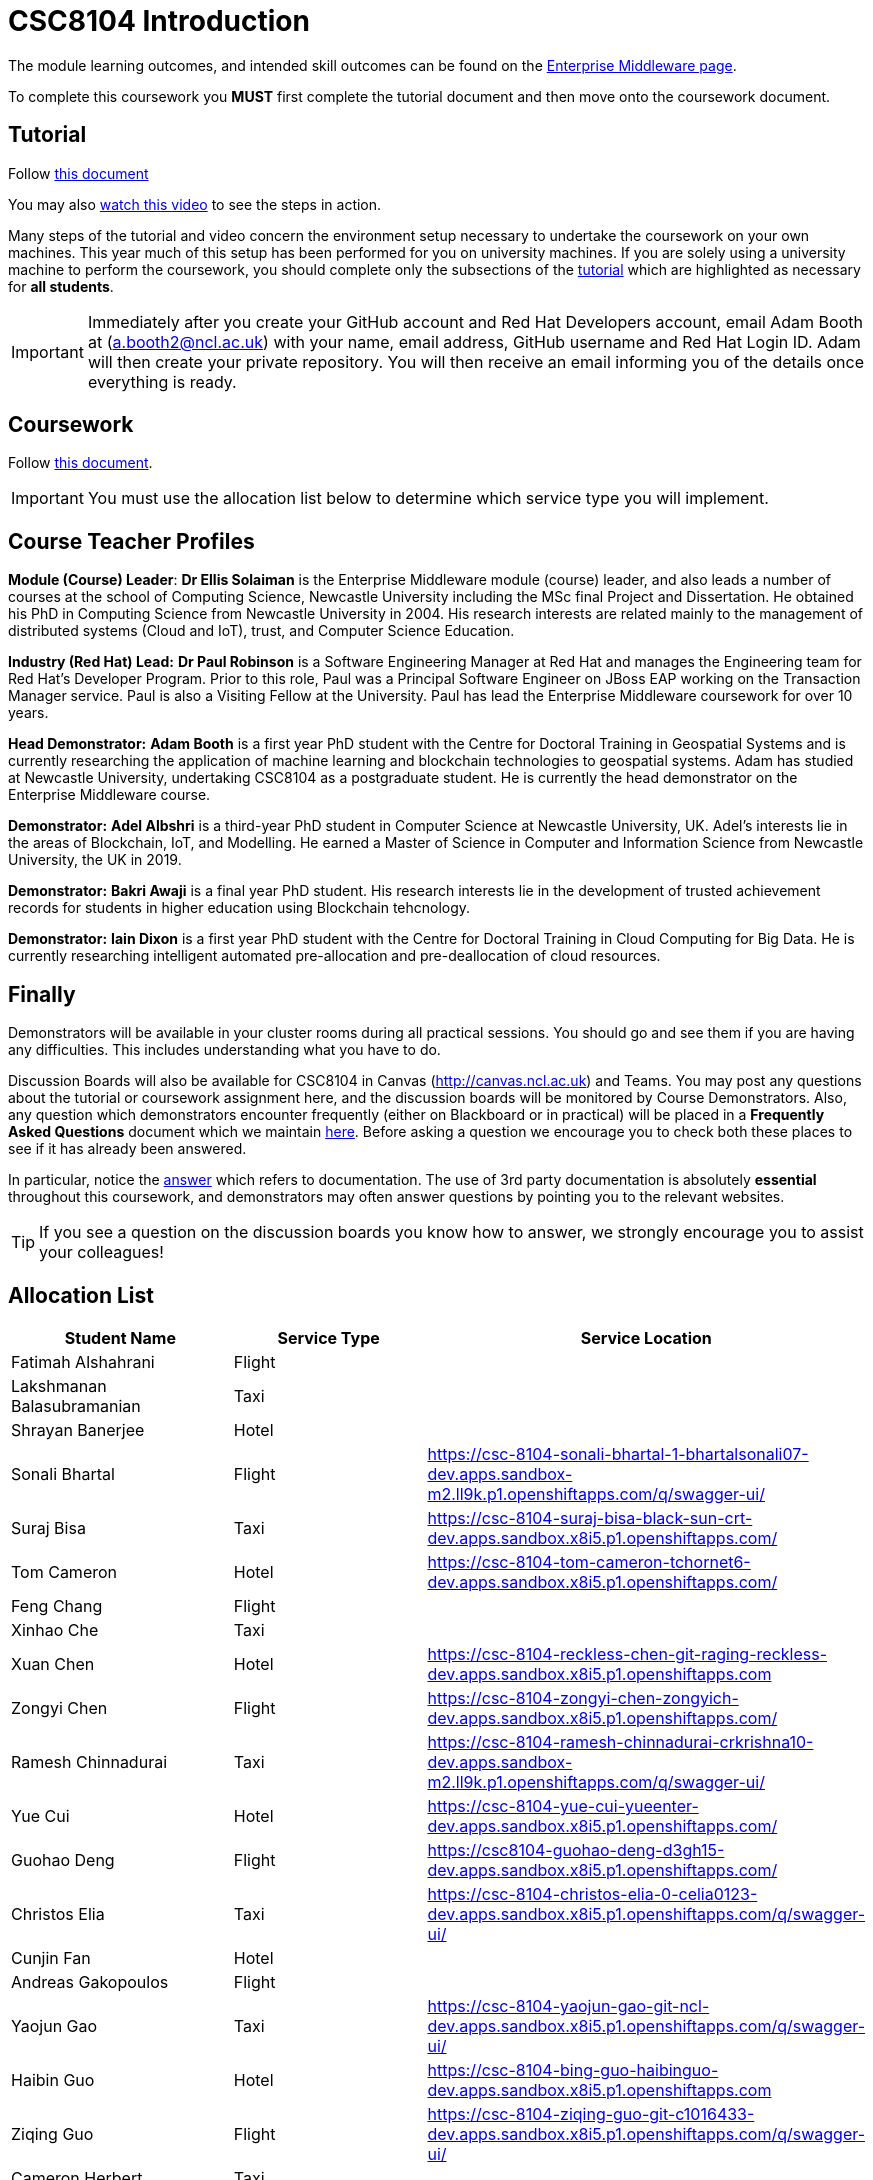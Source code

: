 = CSC8104 Introduction

The module learning outcomes, and intended skill outcomes can be found on the link:http://www.ncl.ac.uk/undergraduate/modules/csc8104/[Enterprise Middleware page].

To complete this coursework you *MUST* first complete the tutorial document and then move onto the coursework document.

== Tutorial

Follow https://github.com/NewcastleComputingScience/CSC8104-Quarkus-Specification/blob/main/tutorial.asciidoc[this document]

You may also https://www.youtube.com/watch?v=2SkR8hDCpvA[watch this video] to see the steps in action.

Many steps of the tutorial and video concern the environment setup necessary to undertake the coursework on your own machines. This year much of this setup has been performed for you on university machines.
If you are solely using a university machine to perform the coursework, you should complete only the subsections of the https://github.com/NewcastleComputingScience/CSC8104-Quarkus-Specification/blob/main/tutorial.asciidoc[tutorial] which are highlighted as necessary for *all students*.

IMPORTANT: Immediately after you create your GitHub account and Red Hat Developers account, email Adam Booth at (a.booth2@ncl.ac.uk) with your name, email address, GitHub username and Red Hat Login ID.
Adam will then create your private repository. You will then receive an email informing you of the details once everything is ready.


== Coursework

Follow https://github.com/NewcastleComputingScience/CSC8104-Quarkus-Specification/blob/main/coursework.asciidoc[this document].

IMPORTANT: You must use the allocation list below to determine which service type you will implement.


== Course Teacher Profiles

*Module (Course) Leader*: *Dr Ellis Solaiman* is the Enterprise Middleware module (course) leader, and also leads a number of courses at the school of Computing Science, Newcastle University including the MSc final Project and Dissertation. He obtained his PhD in Computing Science from Newcastle University in 2004. His research interests are related mainly to the management of distributed systems (Cloud and IoT), trust, and Computer Science Education.

*Industry (Red Hat) Lead:* *Dr Paul Robinson* is a Software Engineering Manager at Red Hat and manages the Engineering team for Red Hat's Developer Program. Prior to this role, Paul was a Principal Software Engineer on JBoss EAP working on the Transaction Manager service. Paul is also a Visiting Fellow at the University. Paul has lead the Enterprise Middleware coursework for over 10 years.

*Head Demonstrator:* *Adam Booth* is a first year PhD student with the Centre for Doctoral Training in Geospatial Systems and is currently researching the application of machine learning and blockchain technologies to geospatial systems. Adam has studied at Newcastle University, undertaking CSC8104 as a postgraduate student. He is currently the head demonstrator on the Enterprise Middleware course.

*Demonstrator:* *Adel Albshri* is a third-year PhD student in Computer Science at Newcastle University, UK. Adel’s interests lie in the areas of Blockchain, IoT, and Modelling. He earned a Master of Science in Computer and Information Science from Newcastle University, the UK in 2019.

*Demonstrator:* *Bakri Awaji* is a final year PhD student. His research interests lie in the development of trusted achievement records for students in higher education using Blockchain tehcnology. 

*Demonstrator:* *Iain Dixon* is a first year PhD student with the Centre for Doctoral Training in Cloud Computing for Big Data. He is currently researching intelligent automated pre-allocation and pre-deallocation of cloud resources. 

== Finally
Demonstrators will be available in your cluster rooms during all practical sessions. You should go and see them if you are having any difficulties. This includes understanding what you have to do.

Discussion Boards will also be available for CSC8104 in Canvas (http://canvas.ncl.ac.uk) and Teams. You may post any questions about the tutorial or coursework assignment here, and the discussion boards will be monitored by Course Demonstrators. Also, any question which demonstrators encounter frequently (either on Blackboard or in practical) will be placed in a *Frequently Asked Questions* document which we maintain https://github.com/NewcastleComputingScience/enterprise-middleware-coursework/blob/master/frequentlyaskedquestions.asciidoc[here]. Before asking a question we encourage you to check both these places to see if it has already been answered.

In particular, notice the https://github.com/NewcastleComputingScience/enterprise-middleware-coursework/blob/master/frequentlyaskedquestions.asciidoc#i-cant-work-out-how-to-do-[answer] which refers to documentation. The use of 3rd party documentation is absolutely *essential* throughout this coursework, and demonstrators may often answer questions by pointing you to the relevant websites.

TIP: If you see a question on the discussion boards you know how to answer, we strongly encourage you to assist your colleagues!


== Allocation List

[options="header"]
|=====
| Student Name | Service Type | Service Location
| Fatimah Alshahrani |Flight| 
| Lakshmanan Balasubramanian |Taxi| 
| Shrayan Banerjee |Hotel| 
| Sonali Bhartal |Flight| https://csc-8104-sonali-bhartal-1-bhartalsonali07-dev.apps.sandbox-m2.ll9k.p1.openshiftapps.com/q/swagger-ui/
| Suraj Bisa |Taxi| https://csc-8104-suraj-bisa-black-sun-crt-dev.apps.sandbox.x8i5.p1.openshiftapps.com/
| Tom Cameron |Hotel| https://csc-8104-tom-cameron-tchornet6-dev.apps.sandbox.x8i5.p1.openshiftapps.com/
| Feng Chang |Flight| 
| Xinhao Che |Taxi| 
| Xuan Chen |Hotel| https://csc-8104-reckless-chen-git-raging-reckless-dev.apps.sandbox.x8i5.p1.openshiftapps.com 
| Zongyi Chen |Flight| https://csc-8104-zongyi-chen-zongyich-dev.apps.sandbox.x8i5.p1.openshiftapps.com/
| Ramesh Chinnadurai |Taxi| https://csc-8104-ramesh-chinnadurai-crkrishna10-dev.apps.sandbox-m2.ll9k.p1.openshiftapps.com/q/swagger-ui/
| Yue Cui |Hotel| https://csc-8104-yue-cui-yueenter-dev.apps.sandbox.x8i5.p1.openshiftapps.com/
| Guohao Deng |Flight| https://csc8104-guohao-deng-d3gh15-dev.apps.sandbox.x8i5.p1.openshiftapps.com/
| Christos Elia |Taxi| https://csc-8104-christos-elia-0-celia0123-dev.apps.sandbox.x8i5.p1.openshiftapps.com/q/swagger-ui/
| Cunjin Fan |Hotel|
| Andreas Gakopoulos |Flight|
| Yaojun Gao |Taxi| https://csc-8104-yaojun-gao-git-ncl-dev.apps.sandbox.x8i5.p1.openshiftapps.com/q/swagger-ui/
| Haibin Guo |Hotel| https://csc-8104-bing-guo-haibinguo-dev.apps.sandbox.x8i5.p1.openshiftapps.com
| Ziqing Guo |Flight| https://csc-8104-ziqing-guo-git-c1016433-dev.apps.sandbox.x8i5.p1.openshiftapps.com/q/swagger-ui/
| Cameron Herbert |Taxi|
| Dhanashree Kapse |Hotel|
| Wenzhuo Li |Flight| https://csc-8104-nina-li-git-20221116-ninibenni-dev.apps.sandbox.x8i5.p1.openshiftapps.com/q/swagger-ui/
| Yanhua Li |Taxi| https://csc-8104-yanhua-li-git-7xynz-dev.apps.sandbox.x8i5.p1.openshiftapps.com/q/swagger-ui/
| Yiming Li |Hotel| https://csc-8104-yiming-li-yimingli-dev.apps.sandbox-m2.ll9k.p1.openshiftapps.com
| TZER-NAN LIN |Flight| 
| Xingyu LIU  |Taxi| https://csc-8104-oliver-liu-timyuu-dev.apps.sandbox.x8i5.p1.openshiftapps.com
| Yichao LIU  |Hotel|  
| Yuanzhe Liu |Flight| https://csc-8104-yuanzhe-liu-4kanesora-dev.apps.sandbox.x8i5.p1.openshiftapps.com/
| Tianyi Lu |Taxi| 
| Matthew Luka |Hotel| https://csc-8104-matthew-luka-matt-luka-dev.apps.sandbox.x8i5.p1.openshiftapps.com/q/swagger-ui/
| Mohammed Masool |Flight| https://csc-8104-shuja-masool-shujabaktiar-dev.apps.sandbox.x8i5.p1.openshiftapps.com/q/swagger-ui/
| Ben McIntyre |Taxi|  
| Abisek Mishra |Hotel| https://csc-8104-abisek-mishra-abisekmishra-dev.apps.sandbox.x8i5.p1.openshiftapps.com/
| Chandana Ashok Naik |Flight| 
| Antreas Panagiotou |Taxi| 
| Omkar Chandrakant Patil |Hotel| 
| Marios Pelekanos |Flight| 
| Bo Peng |Taxi| https://csc-8104-bo-peng-mariopeng767-dev.apps.sandbox.x8i5.p1.openshiftapps.com
| Yanwen Peng |Hotel| 
| Aarti Pitekar |Flight| 
| Abhignan Rakshith |Taxi| 
| Alagappan Ramanathan |Hotel|  
| Trishala Sawant |Flight| 
| Eleanor Sharp |Taxi| 
| Ning Shen |Hotel| https://csc-8104-ning-shen-git-2-shenning-ellen-dev.apps.sandbox.x8i5.p1.openshiftapps.com/
| Rahul Singh |Flight| https://csc-801-rahul-singh-r-singh8-dev.apps.sandbox.x8i5.p1.openshiftapps.com/
| Sonam Singh |Taxi| https://csc-8104-sonam-singh-sonam2jan-dev.apps.sandbox.x8i5.p1.openshiftapps.com/q/swagger-ui/
| Guanwei Su |Hotel| https://csc-8104-guanwei-su-guanwei550-dev.apps.sandbox.x8i5.p1.openshiftapps.com/q/swagger-ui/ 
| Chee Chung Tan |Flight|  
| Liyi Tan | Taxi | 
| Divya Tewari |Hotel| https://csc-8104-divya-tewari-divyatewari-dev.apps.sandbox.x8i5.p1.openshiftapps.com
| Joe Tomaselli |Flight| https://csc-8104-joe-tomaselli-tjomaselli-dev.apps.sandbox.x8i5.p1.openshiftapps.com
| Prabhu Vijayan | Taxi | https://csc-8104-yogesh-vijayan-yogeshvijay-dev.apps.sandbox-m2.ll9k.p1.openshiftapps.com/
| Hanmo Wang |Hotel|  
| Zhicong WEN |Flight|  
| Samuel Wicks | Taxi | https://csc-8104-brian-wicks-brianwicks-dev.apps.sandbox.x8i5.p1.openshiftapps.com/q/swagger-ui/
| Wenhao Wu |Hotel| https://csc-8104-howie-wu-howie94-dev.apps.sandbox.x8i5.p1.openshiftapps.com/
| Feng Xiong |Flight| https://csc-8104-feng-xiong-fengxiong-dev.apps.sandbox.x8i5.p1.openshiftapps.com/q/swagger-ui/
| Zhengli Xu | Taxi | 
| Xin Yan |Hotel| 
| Sunfeng Yang |Flight| https://csc-8104-sunfeng-yang-starry-night-dev.apps.sandbox.x8i5.p1.openshiftapps.com/
| Liangxu Yao | Taxi | https://ccs-8104-liangxu-yao-liangxu6-dev.apps.sandbox.x8i5.p1.openshiftapps.com/
| Wusheng Yu |Hotel|  https://csc-8104-wusheng-yu-w-yu9-dev.apps.sandbox.x8i5.p1.openshiftapps.com/
| Xiaoyue Zhang |Flight| https://csc-8104-xiaoyue-zhang-xiaoyuezhangncl-dev.apps.sandbox.x8i5.p1.openshiftapps.com/
| Yi Zhang | Taxi |  
| Zhengze Zhang |Hotel| 
| Ruirui Zhao |Flight| 
| Tianyi Zheng | Taxi | 
| Songyou Zhong |Hotel| 
| Jun Zhou |Flight|
| Yifei Zhou | Taxi | https://csc-8104-yifei-zhou-git-c2009617-dev.apps.sandbox.x8i5.p1.openshiftapps.com/
| HaiTao Yu | Hotel | 
| Sajith Sajeev Retnamma | Flight | https://csc-8104-sajith-sajeev-retnamma-sajithsajeevruni-dev.apps.sandbox.x8i5.p1.openshiftapps.com/q/swagger-ui/
| Haochen Song | Taxi | https://csc-8104-haochen-song-songhc00-dev.apps.sandbox.x8i5.p1.openshiftapps.com/

|=======


IMPORTANT: If your name does not appear in the allocation list please contact Adam Booth at a.booth2@newcastle.ac.uk as soon as possible (prior to the first practical session) and you will be assigned a service type and a private GitHub repository.
